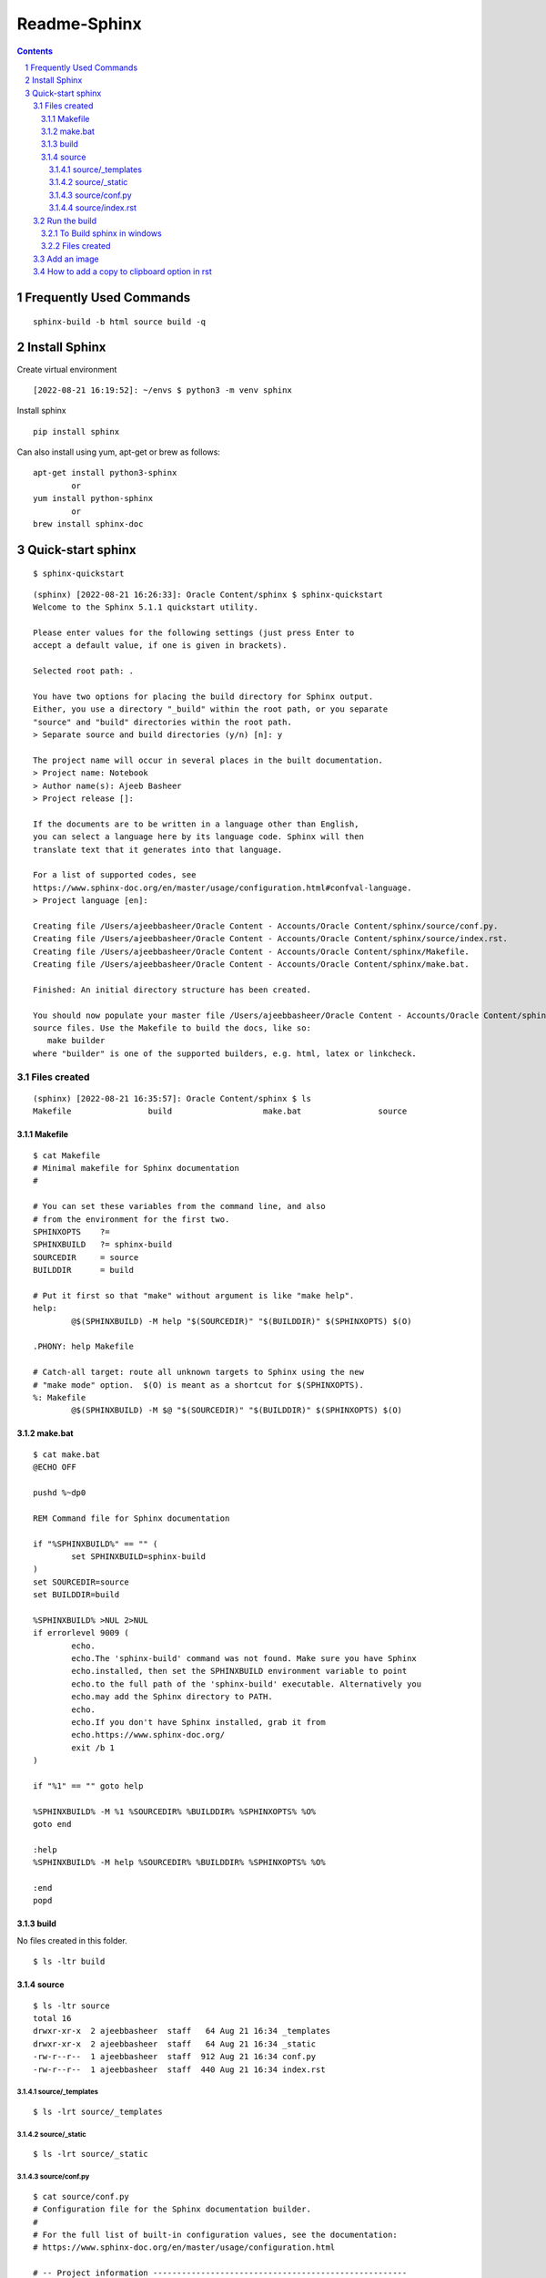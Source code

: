 ==============
Readme-Sphinx
==============

.. sectnum::

.. contents::


Frequently Used Commands
=========================

::

	sphinx-build -b html source build -q


Install Sphinx
===============

Create virtual environment

::

	[2022-08-21 16:19:52]: ~/envs $ python3 -m venv sphinx


Install sphinx

::

	pip install sphinx

Can also install using yum, apt-get or brew as follows:

::

	apt-get install python3-sphinx
		or
	yum install python-sphinx
		or
	brew install sphinx-doc


Quick-start sphinx
===================

::

	$ sphinx-quickstart

::

	(sphinx) [2022-08-21 16:26:33]: Oracle Content/sphinx $ sphinx-quickstart
	Welcome to the Sphinx 5.1.1 quickstart utility.

	Please enter values for the following settings (just press Enter to
	accept a default value, if one is given in brackets).

	Selected root path: .

	You have two options for placing the build directory for Sphinx output.
	Either, you use a directory "_build" within the root path, or you separate
	"source" and "build" directories within the root path.
	> Separate source and build directories (y/n) [n]: y

	The project name will occur in several places in the built documentation.
	> Project name: Notebook
	> Author name(s): Ajeeb Basheer
	> Project release []: 

	If the documents are to be written in a language other than English,
	you can select a language here by its language code. Sphinx will then
	translate text that it generates into that language.

	For a list of supported codes, see
	https://www.sphinx-doc.org/en/master/usage/configuration.html#confval-language.
	> Project language [en]: 

	Creating file /Users/ajeebbasheer/Oracle Content - Accounts/Oracle Content/sphinx/source/conf.py.
	Creating file /Users/ajeebbasheer/Oracle Content - Accounts/Oracle Content/sphinx/source/index.rst.
	Creating file /Users/ajeebbasheer/Oracle Content - Accounts/Oracle Content/sphinx/Makefile.
	Creating file /Users/ajeebbasheer/Oracle Content - Accounts/Oracle Content/sphinx/make.bat.

	Finished: An initial directory structure has been created.

	You should now populate your master file /Users/ajeebbasheer/Oracle Content - Accounts/Oracle Content/sphinx/source/index.rst and create other documentation
	source files. Use the Makefile to build the docs, like so:
	   make builder
	where "builder" is one of the supported builders, e.g. html, latex or linkcheck.


Files created 
--------------

::

	(sphinx) [2022-08-21 16:35:57]: Oracle Content/sphinx $ ls
	Makefile		build			make.bat		source

Makefile
^^^^^^^^^

::
	
	$ cat Makefile
	# Minimal makefile for Sphinx documentation
	#

	# You can set these variables from the command line, and also
	# from the environment for the first two.
	SPHINXOPTS    ?=
	SPHINXBUILD   ?= sphinx-build
	SOURCEDIR     = source
	BUILDDIR      = build

	# Put it first so that "make" without argument is like "make help".
	help:
		@$(SPHINXBUILD) -M help "$(SOURCEDIR)" "$(BUILDDIR)" $(SPHINXOPTS) $(O)

	.PHONY: help Makefile

	# Catch-all target: route all unknown targets to Sphinx using the new
	# "make mode" option.  $(O) is meant as a shortcut for $(SPHINXOPTS).
	%: Makefile
		@$(SPHINXBUILD) -M $@ "$(SOURCEDIR)" "$(BUILDDIR)" $(SPHINXOPTS) $(O)



make.bat
^^^^^^^^^

::

	$ cat make.bat
	@ECHO OFF

	pushd %~dp0

	REM Command file for Sphinx documentation

	if "%SPHINXBUILD%" == "" (
		set SPHINXBUILD=sphinx-build
	)
	set SOURCEDIR=source
	set BUILDDIR=build

	%SPHINXBUILD% >NUL 2>NUL
	if errorlevel 9009 (
		echo.
		echo.The 'sphinx-build' command was not found. Make sure you have Sphinx
		echo.installed, then set the SPHINXBUILD environment variable to point
		echo.to the full path of the 'sphinx-build' executable. Alternatively you
		echo.may add the Sphinx directory to PATH.
		echo.
		echo.If you don't have Sphinx installed, grab it from
		echo.https://www.sphinx-doc.org/
		exit /b 1
	)

	if "%1" == "" goto help

	%SPHINXBUILD% -M %1 %SOURCEDIR% %BUILDDIR% %SPHINXOPTS% %O%
	goto end

	:help
	%SPHINXBUILD% -M help %SOURCEDIR% %BUILDDIR% %SPHINXOPTS% %O%

	:end
	popd



build
^^^^^^

No files created in this folder.

::

	$ ls -ltr build 


source 
^^^^^^^

::

	$ ls -ltr source 
	total 16
	drwxr-xr-x  2 ajeebbasheer  staff   64 Aug 21 16:34 _templates
	drwxr-xr-x  2 ajeebbasheer  staff   64 Aug 21 16:34 _static
	-rw-r--r--  1 ajeebbasheer  staff  912 Aug 21 16:34 conf.py
	-rw-r--r--  1 ajeebbasheer  staff  440 Aug 21 16:34 index.rst


source/_templates
~~~~~~~~~~~~~~~~~~

::

	$ ls -lrt source/_templates


source/_static
~~~~~~~~~~~~~~~

::

	$ ls -lrt source/_static  
 

source/conf.py
~~~~~~~~~~~~~~~

::

	$ cat source/conf.py 
	# Configuration file for the Sphinx documentation builder.
	#
	# For the full list of built-in configuration values, see the documentation:
	# https://www.sphinx-doc.org/en/master/usage/configuration.html

	# -- Project information -----------------------------------------------------
	# https://www.sphinx-doc.org/en/master/usage/configuration.html#project-information

	project = 'Notebook'
	copyright = '2022, Ajeeb Basheer'
	author = 'Ajeeb Basheer'

	# -- General configuration ---------------------------------------------------
	# https://www.sphinx-doc.org/en/master/usage/configuration.html#general-configuration

	extensions = []

	templates_path = ['_templates']
	exclude_patterns = []



	# -- Options for HTML output -------------------------------------------------
	# https://www.sphinx-doc.org/en/master/usage/configuration.html#options-for-html-output

	html_theme = 'alabaster'
	html_static_path = ['_static']


source/index.rst
~~~~~~~~~~~~~~~~~

- The main function of the root document is to serve as a welcome page, and to contain the root of the “table of contents tree” (or toctree). his is one of the main things that Sphinx adds to reStructuredText, a way to connect multiple files to a single hierarchy of documents.
- The toctree directive initially is empty, and looks like so:

::

	$ cat source/index.rst 
	.. Notebook documentation master file, created by
	   sphinx-quickstart on Sun Aug 21 16:34:02 2022.
	   You can adapt this file completely to your liking, but it should at least
	   contain the root `toctree` directive.

	Welcome to Notebook's documentation!
	====================================

	.. toctree::
	   :maxdepth: 2
	   :caption: Contents:



	Indices and tables
	==================

	* :ref:`genindex`
	* :ref:`modindex`
	* :ref:`search`



- You add documents listing them in the content of the directive:



Run the build
----------------

::

	$ sphinx-build -b html source build   
	Running Sphinx v5.1.1
	building [mo]: targets for 0 po files that are out of date
	building [html]: targets for 1 source files that are out of date
	updating environment: [new config] 1 added, 0 changed, 0 removed
	reading sources... [100%] index                                                                                                                               
	looking for now-outdated files... none found
	pickling environment... done
	checking consistency... done
	preparing documents... done
	writing output... [100%] index                                                                                                                                
	generating indices... genindex done
	writing additional pages... search done
	copying static files... done
	copying extra files... done
	dumping search index in English (code: en)... done
	dumping object inventory... done
	build succeeded.

	The HTML pages are in build.


To Build sphinx in windows
^^^^^^^^^^^^^^^^^^^^^^^^^^^^^

::

	cd C:\Users\ajeeb\OneDrive\dev\sphinx-doc
	C:\Users\ajeeb\envs\sphinx\Scripts\activate
	sphinx-build -b html C:\Users\ajeeb\OneDrive\dev\sphinx-doc\source C:\Users\ajeeb\Documents\build

Files created
^^^^^^^^^^^^^^^

::

	(sphinx) [2022-08-21 18:51:57]: Oracle Content/sphinx $ cd build 
	(sphinx) [2022-08-21 18:52:06]: sphinx/build $ tree
	.
	├── _sources
	│   └── index.rst.txt
	├── _static
	│   ├── _sphinx_javascript_frameworks_compat.js
	│   ├── alabaster.css
	│   ├── basic.css
	│   ├── custom.css
	│   ├── doctools.js
	│   ├── documentation_options.js
	│   ├── file.png
	│   ├── jquery-3.6.0.js
	│   ├── jquery.js
	│   ├── language_data.js
	│   ├── minus.png
	│   ├── plus.png
	│   ├── pygments.css
	│   ├── searchtools.js
	│   ├── underscore-1.13.1.js
	│   └── underscore.js
	├── genindex.html
	├── index.html
	├── objects.inv
	├── search.html
	└── searchindex.js



- Click on index.html

.. image:: _images/readme_sphinx/welcome_page.png
  :width: 600
  :align: center


Add an image 
-------------

let's add an image in the root folder.

::

	(sphinx) [2022-08-21 18:44:01]: sphinx/source $ ls -lrt welcome_page.png 
    -rw-r--r--@ 1 ajeebbasheer  staff  168910 Aug 21 16:43 welcome_page.png

Now run the build command.

::

	(sphinx) [2022-08-21 18:45:00]: sphinx/source $ cd ..
	(sphinx) [2022-08-21 18:45:01]: Oracle Content/sphinx $ sphinx-build -b html source build 
	Running Sphinx v5.1.1
	loading pickled environment... done
	building [mo]: targets for 0 po files that are out of date
	building [html]: targets for 1 source files that are out of date
	updating environment: 0 added, 1 changed, 1 removed
	reading sources... [100%] index                                                                                                                               
	looking for now-outdated files... none found
	pickling environment... done
	checking consistency... done
	preparing documents... done
	writing output... [100%] index                                                                                                                                
	generating indices... genindex done
	writing additional pages... search done
	copying static files... done
	copying extra files... done
	dumping search index in English (code: en)... done
	dumping object inventory... done
	build succeeded.

	The HTML pages are in build.

You can see nothing changed in the build directory:

Unless you add this image to an RST file, nothing will be changed. So, let's add
an another rst file and add the image there.

::

	(sphinx) [2022-08-21 18:58:08]: sphinx/source $ ls _images/readme_sphinx/
	welcome_page.png

	$ ls readme_sphinx.rst
	readme_sphinx.rst

In the rst file:

::

	.. image:: _images/readme_sphinx/welcome_page.png
	  :width: 600
	  :align: center

.. important:: now add the readme_sphinx.rst in the index.rst

::

	(sphinx) [2022-08-21 19:05:20]: Oracle Content/sphinx $ cat source/index.rst
	.. Notebook documentation master file, created by
	sphinx-quickstart on Sun Aug 21 16:34:02 2022.
	You can adapt this file completely to your liking, but it should at least
	contain the root `toctree` directive.

	Notebook
	=========

	.. toctree::
	   :maxdepth: 2
	   :caption: Contents:

	   readme_sphinx


	Indices and tables
	==================

	* :ref:`genindex`
	* :ref:`modindex`
	* :ref:`search`

Run the build:

::

	(sphinx) [2022-08-21 19:07:10]: Oracle Content/sphinx $ sphinx-build -b html source build 
	Running Sphinx v5.1.1
	loading pickled environment... done
	building [mo]: targets for 0 po files that are out of date
	building [html]: targets for 2 source files that are out of date
	updating environment: 0 added, 0 changed, 0 removed
	looking for now-outdated files... none found
	preparing documents... done
	writing output... [100%] readme_sphinx                                                                                                                        
	generating indices... genindex done
	writing additional pages... search done
	copying images... [100%] _images/readme_sphinx/welcome_page.png                                                                                                
	copying static files... done
	copying extra files... done
	dumping search index in English (code: en)... done
	dumping object inventory... done
	build succeeded.

	The HTML pages are in build.

See the build folder.
- You can see a new folder `_images` created.
- You can see the rst file added to `_sources`.

::

	(sphinx) [2022-08-21 19:08:49]: sphinx/build $ tree 
	.
	├── _images
	│   └── welcome_page.png
	├── _sources
	│   ├── index.rst.txt
	│   └── readme_sphinx.rst.txt
	├── _static
	│   ├── _sphinx_javascript_frameworks_compat.js
	│   ├── alabaster.css
	│   ├── basic.css
	│   ├── custom.css
	│   ├── doctools.js
	│   ├── documentation_options.js
	│   ├── file.png
	│   ├── jquery-3.6.0.js
	│   ├── jquery.js
	│   ├── language_data.js
	│   ├── minus.png
	│   ├── plus.png
	│   ├── pygments.css
	│   ├── searchtools.js
	│   ├── underscore-1.13.1.js
	│   └── underscore.js
	├── genindex.html
	├── index.html
	├── objects.inv
	├── readme_sphinx.html
	├── search.html
	└── searchindex.js


.. image:: _images/readme_sphinx/readme_sphinx.png
  :width: 600
  :align: center

How to add a copy to clipboard option in rst 
----------------------------------------------

- Install sphinx-copybutton 

::

	$ pip install sphinx-copybutton 

- Add to extensions in `conf.py`.

::

	extensions = ['sphinx_copybutton']

- Add the following in rst file.

::

	Run the command::

    $ uname -a


- Rerun th build `sphinx-build -b html source build`. You can see the copy to clipboard option.

.. image:: _images/readme_sphinx/copy_to_clipboard.png
  :width: 600
  :align: center